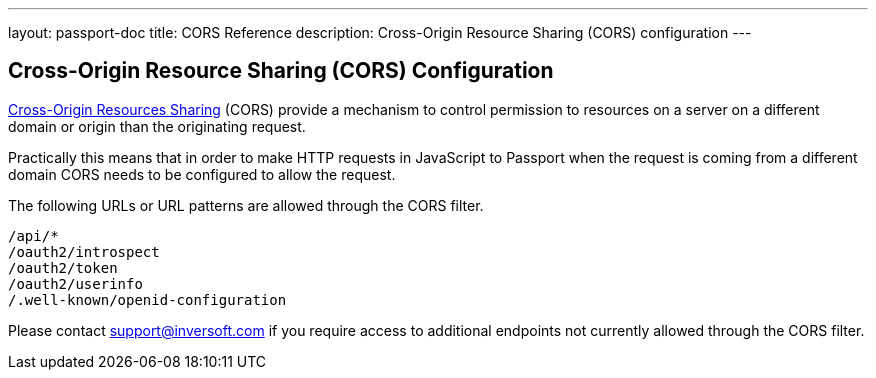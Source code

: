 ---
layout: passport-doc
title: CORS Reference
description: Cross-Origin Resource Sharing (CORS) configuration
---

:sectnumlevels: 0
== Cross-Origin Resource Sharing (CORS) Configuration

https://developer.mozilla.org/en-US/docs/Web/HTTP/CORS[Cross-Origin Resources Sharing] (CORS) provide a mechanism to control permission
to resources on a server on a different domain or origin than the originating request.

Practically this means that in order to make HTTP requests in JavaScript to Passport when the request
is coming from a different domain CORS needs to be configured to allow the request.

The following URLs or URL patterns are allowed through the CORS filter.

////
Internal Note: This needs to match our shipped CORS configuration. See /passport-backend/web/WEB-INF/web.xml
////

[source]
----
/api/*
/oauth2/introspect
/oauth2/token
/oauth2/userinfo
/.well-known/openid-configuration
----

Please contact support@inversoft.com if you require access to additional endpoints not currently allowed through the CORS filter.
